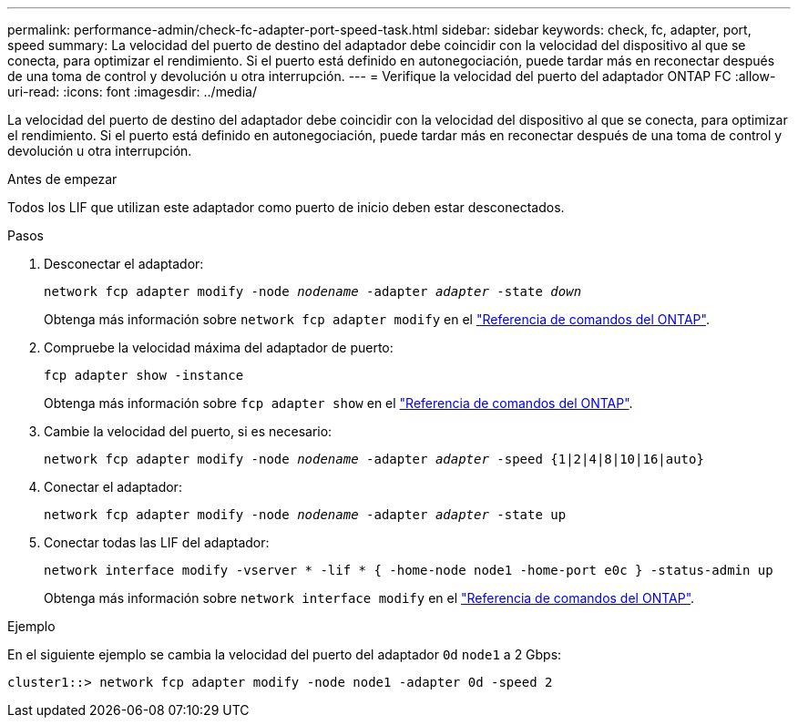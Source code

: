 ---
permalink: performance-admin/check-fc-adapter-port-speed-task.html 
sidebar: sidebar 
keywords: check, fc, adapter, port, speed 
summary: La velocidad del puerto de destino del adaptador debe coincidir con la velocidad del dispositivo al que se conecta, para optimizar el rendimiento. Si el puerto está definido en autonegociación, puede tardar más en reconectar después de una toma de control y devolución u otra interrupción. 
---
= Verifique la velocidad del puerto del adaptador ONTAP FC
:allow-uri-read: 
:icons: font
:imagesdir: ../media/


[role="lead"]
La velocidad del puerto de destino del adaptador debe coincidir con la velocidad del dispositivo al que se conecta, para optimizar el rendimiento. Si el puerto está definido en autonegociación, puede tardar más en reconectar después de una toma de control y devolución u otra interrupción.

.Antes de empezar
Todos los LIF que utilizan este adaptador como puerto de inicio deben estar desconectados.

.Pasos
. Desconectar el adaptador:
+
`network fcp adapter modify -node _nodename_ -adapter _adapter_ -state _down_`

+
Obtenga más información sobre `network fcp adapter modify` en el link:https://docs.netapp.com/us-en/ontap-cli/network-fcp-adapter-modify.html["Referencia de comandos del ONTAP"^].

. Compruebe la velocidad máxima del adaptador de puerto:
+
`fcp adapter show -instance`

+
Obtenga más información sobre `fcp adapter show` en el link:https://docs.netapp.com/us-en/ontap-cli/network-fcp-adapter-show.html["Referencia de comandos del ONTAP"^].

. Cambie la velocidad del puerto, si es necesario:
+
`network fcp adapter modify -node _nodename_ -adapter _adapter_ -speed {1|2|4|8|10|16|auto}`

. Conectar el adaptador:
+
`network fcp adapter modify -node _nodename_ -adapter _adapter_ -state up`

. Conectar todas las LIF del adaptador:
+
`network interface modify -vserver * -lif * { -home-node node1 -home-port e0c } -status-admin up`

+
Obtenga más información sobre `network interface modify` en el link:https://docs.netapp.com/us-en/ontap-cli/network-interface-modify.html["Referencia de comandos del ONTAP"^].



.Ejemplo
En el siguiente ejemplo se cambia la velocidad del puerto del adaptador `0d` `node1` a 2 Gbps:

[listing]
----
cluster1::> network fcp adapter modify -node node1 -adapter 0d -speed 2
----